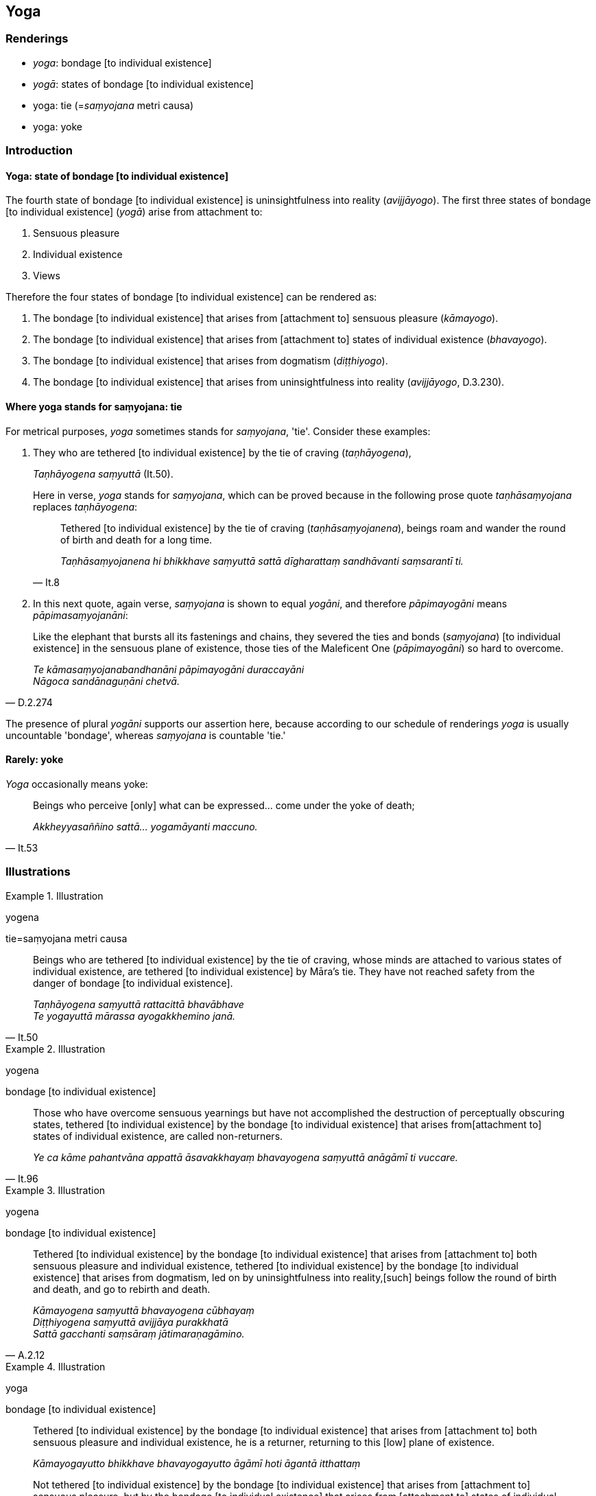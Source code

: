 == Yoga

=== Renderings

- _yoga_: bondage [to individual existence]

- _yogā_: states of bondage [to individual existence]

- yoga: tie (=__saṃyojana__ metri causa)

- yoga: yoke

=== Introduction

==== Yoga: state of bondage [to individual existence]

The fourth state of bondage [to individual existence] is uninsightfulness into 
reality (_avijjāyogo_). The first three states of bondage [to individual 
existence] (_yogā_) arise from attachment to:

1. Sensuous pleasure

2. Individual existence

3. Views

Therefore the four states of bondage [to individual existence] can be rendered 
as:

1. The bondage [to individual existence] that arises from [attachment to] 
sensuous pleasure (_kāmayogo_).

2. The bondage [to individual existence] that arises from [attachment to] 
states of individual existence (_bhavayogo_).

3. The bondage [to individual existence] that arises from dogmatism 
(_diṭṭhiyogo_).

4. The bondage [to individual existence] that arises from uninsightfulness into 
reality (_avijjāyogo_, D.3.230).

==== Where yoga stands for saṃyojana: tie

For metrical purposes, _yoga_ sometimes stands for _saṃyojana_, 'tie'. 
Consider these examples:

1. They who are tethered [to individual existence] by the tie of craving 
(_taṇhāyogena_),
+
****
_Taṇhāyogena saṃyuttā_ (It.50).
****
+
Here in verse, _yoga_ stands for _saṃyojana_, which can be proved because in 
the following prose quote _taṇhāsaṃyojana_ replaces _taṇhāyogena_:
+
[quote, It.8]
____
Tethered [to individual existence] by the tie of craving 
(_taṇhāsaṃyojanena_), beings roam and wander the round of birth and death 
for a long time.

_Taṇhāsaṃyojanena hi bhikkhave saṃyuttā sattā dīgharattaṃ 
sandhāvanti saṃsarantī ti._
____

2. In this next quote, again verse, _saṃyojana_ is shown to equal _yogāni_, 
and therefore _pāpimayogāni_ means _pāpimasaṃyojanāni_:

[quote, D.2.274]
____
Like the elephant that bursts all its fastenings and chains, they severed the 
ties and bonds (_saṃyojana_) [to individual existence] in the sensuous plane 
of existence, those ties of the Maleficent One (_pāpimayogāni_) so hard to 
overcome.

_Te kāmasaṃyojanabandhanāni pāpimayogāni duraccayāni +
Nāgoca sandānaguṇāni chetvā._
____

The presence of plural _yogāni_ supports our assertion here, because according 
to our schedule of renderings _yoga_ is usually uncountable 'bondage', whereas 
_saṃyojana_ is countable 'tie.'

==== Rarely: yoke

_Yoga_ occasionally means yoke:

[quote, It.53]
____
Beings who perceive [only] what can be expressed... come under the yoke of 
death;

_Akkheyyasaññino sattā... yogamāyanti maccuno._
____

=== Illustrations

.Illustration
====
yogena

tie=saṃyojana metri causa
====

[quote, It.50]
____
Beings who are tethered [to individual existence] by the tie of craving, whose 
minds are attached to various states of individual existence, are tethered [to 
individual existence] by Māra's tie. They have not reached safety from the 
danger of bondage [to individual existence].

_Taṇhāyogena saṃyuttā rattacittā bhavābhave +
Te yogayuttā mārassa ayogakkhemino janā._
____

.Illustration
====
yogena

bondage [to individual existence]
====

[quote, It.96]
____
Those who have overcome sensuous yearnings but have not accomplished the 
destruction of perceptually obscuring states, tethered [to individual 
existence] by the bondage [to individual existence] that arises from 
&#8203;[attachment to] states of individual existence, are called non-returners.

_Ye ca kāme pahantvāna appattā āsavakkhayaṃ bhavayogena saṃyuttā 
anāgāmī ti vuccare._
____

.Illustration
====
yogena

bondage [to individual existence]
====

[quote, A.2.12]
____
Tethered [to individual existence] by the bondage [to individual existence] 
that arises from [attachment to] both sensuous pleasure and individual 
existence, tethered [to individual existence] by the bondage [to individual 
existence] that arises from dogmatism, led on by uninsightfulness into reality, 
&#8203;[such] beings follow the round of birth and death, and go to rebirth and death.

_Kāmayogena saṃyuttā bhavayogena cūbhayaṃ +
Diṭṭhiyogena saṃyuttā avijjāya purakkhatā +
Sattā gacchanti saṃsāraṃ jātimaraṇagāmino._
____

.Illustration
====
yoga

bondage [to individual existence]
====

____
Tethered [to individual existence] by the bondage [to individual existence] 
that arises from [attachment to] both sensuous pleasure and individual 
existence, he is a returner, returning to this [low] plane of existence.

_Kāmayogayutto bhikkhave bhavayogayutto āgāmī hoti āgantā itthattaṃ_
____

____
Not tethered [to individual existence] by the bondage [to individual existence] 
that arises from [attachment to] sensuous pleasure, but by the bondage [to 
individual existence] that arises from [attachment to] states of individual 
existence, he is a non-returner, not returning to this [low] plane of existence.

_Kāmayogavisaṃyutto bhikkhave bhavayogayutto anāgāmī hoti anāgantā 
itthattaṃ_
____

[quote, It.95]
____
Not tethered [to individual existence] by the bondage [to individual existence] 
that arises from [attachment to] either sensuous pleasure or individual 
existence, he is an arahant with perceptually obscuring states destroyed.

_Kāmayogavisaṃyutto bhikkhave bhavayogavisaṃyutto arahaṃ hoti 
khīṇāsavo ti._
____

.Illustration
====
yogo

bondage [to individual existence]
====

____
What is the bondage [to individual existence] that arises from [attachment to] 
sensuous pleasure?

_Katamo ca bhikkhave kāmayogo?_
____

____
In this regard, some person does not discern according to reality the 
origination, vanishing, sweetness, wretchedness, and deliverance in regards to 
sensuous pleasure,

_Tassa kāmānaṃ samudayañca atthaṅgamañca assādañca ādīnavañca 
nissaraṇañca yathābhūtaṃ appajānato_
____

____
And so in relation to sensuous pleasures, whatever the

_yo kāmesu_
____

____
attachment to sensuous pleasure _

_kāmarāgo_
____

____
spiritually fettering delight in sensuous pleasure _

_kāmanandi_
____

____
love of sensuous pleasure _

_kāmasineho_
____

____
infatuation with sensuous pleasure _

_kāmamucchā_
____

____
sensuous thirst _

_kāmapipāsā_
____

____
sensuous passion _

_kāmapariḷāho_
____

____
clinging to sensuous pleasure _

_kāmajjhosānaṃ_
____

____
craving for sensuous pleasure that lurk within him:_

_kāmataṇhā sānuseti_
____

[quote, A.2.10]
____
this is called the bondage [to individual existence] that arises from 
&#8203;[attachment to] sensuous pleasure

_Ayaṃ vuccati bhikkhave kāmayogo._
____

.Illustration
====
yogo

bondage [to individual existence]
====

• What is the bondage [to individual existence] that arises from [attachment 
to] states of individual existence? +
_Bhavayogo ca kathaṃ hoti?_

____
In this regard, some person does not discern according to reality the 
origination, vanishing, sweetness, wretchedness, and deliverance in regards to 
states of individual existence

_bhavānaṃ samudayañca atthaṅgamañca assādañca ādīnavañca 
nissaraṇañca yathābhūtaṃ nappajānāti._
____

And so in relation to states of individual existence, whatever the

____
attachment to individual existence _

_bhavarāgo_
____

____
spiritually fettering delight in individual existence _

_bhavanandi_
____

____
love of individual existence _

_bhavasineho_
____

____
infatuation with individual existence _

_bhavamucchā_
____

____
thirst for individual existence _

_bhavapipāsā_
____

____
passion for individual existence _

_bhavapariḷāho_
____

____
clinging to individual existence _

_bhavajjhosānaṃ_
____

____
craving for individual existence that lurk within him:_

_bhavataṇhā sānuseti_
____

[quote, A.2.10]
____
this is called the bondage [to individual existence] that arises from 
&#8203;[attachment to] states of individual existence.

_Ayaṃ vuccati bhikkhave bhavayogo._
____

.Illustration
====
yogo

bondage [to individual existence]
====

____
What is the bondage [to individual existence] that arises from dogmatism?

_Diṭṭhiyogo ca kathaṃ hoti?_
____

• In this regard, some person does not discern according to reality the 
origination, vanishing, sweetness, wretchedness, and deliverance in regards to 
views. +
_Tassa diṭṭhīnaṃ samudayañca atthaṅgamañca assādañca ādīnavañca 
nissaraṇañca yathābhūtaṃ appajānato_

____
And so in relation to views, whatever the

_yo diṭṭhisu_
____

____
attachment to views

_diṭṭhirāgo_
____

____
spiritually fettering delight in views

_diṭṭhinandi_
____

____
love of views

_diṭṭhisineho_
____

____
infatuation with views

_diṭṭhimucchā_
____

____
thirst for views

_diṭṭhipipāsā_
____

____
passion for views

_diṭṭhipariḷāho_
____

____
clinging to views

_diṭṭhiajjhosānaṃ_
____

____
craving for views that lurk within him:_

_diṭṭhitaṇhā sānuseti_
____

[quote, A.2.11]
____
this is called the bondage [to individual existence] that arises from dogmatism

_diṭṭhiyogo._
____

.Illustration
====
yogo

bondage [to individual existence]
====

____
What is the bondage [to individual existence] that arises from uninsightfulness 
into reality?

_Avijjāyogo ca kathaṃ hoti?_
____

____
In this regard, some person does not discern according to reality the 
origination, vanishing, sweetness, wretchedness, and deliverance in regards to 
the six senses.

_Idha bhikkhave ekacco channaṃ phassāyatanānaṃ samudayañca 
atthaṅgamañca assādañca ādīnavañca nissaraṇañca yathābhūtaṃ 
nappajānāti._
____

____
For him who does not discern according to reality the origination, vanishing, 
sweetness, wretchedness, and deliverance in regards to the six senses

_Tassa channaṃ phassāyatanānaṃ samudayañca atthaṅgamañca assādañca 
ādīnavañca nissaraṇañca yathābhūtaṃ appajānato_
____

• the uninsightfulness and ignorance regarding the six senses that lurk 
within him: this is called the bondage [to individual existence] that arises 
from uninsightfulness into reality. +
☸ _yā chasu phassāyatanesu avijjā aññāṇaṃ sānuseti ayaṃ vuccati 
bhikkhave avijjāyogo_. (_Iti kāmayogo bhavayogo diṭṭhiyogo avijjāyogo_ 
(A.2.10).

.Illustration
====
yogaṃ

bondage [to individual existence]
====

[quote, Sn.v.644]
____
He who, having abandoned the bondage to renewed states of human existence, has 
transcended the bondage to renewed states of divine existence, he is 
emancipated from all bondage [to individual existence]. He is what I call a 
Brahman.

_Hitvā mānusakaṃ yogaṃ dibbaṃ yogaṃ upaccagā +
Sabbayogavisaṃyuttaṃ tamahaṃ brūmi brāhmaṇaṃ._
____

